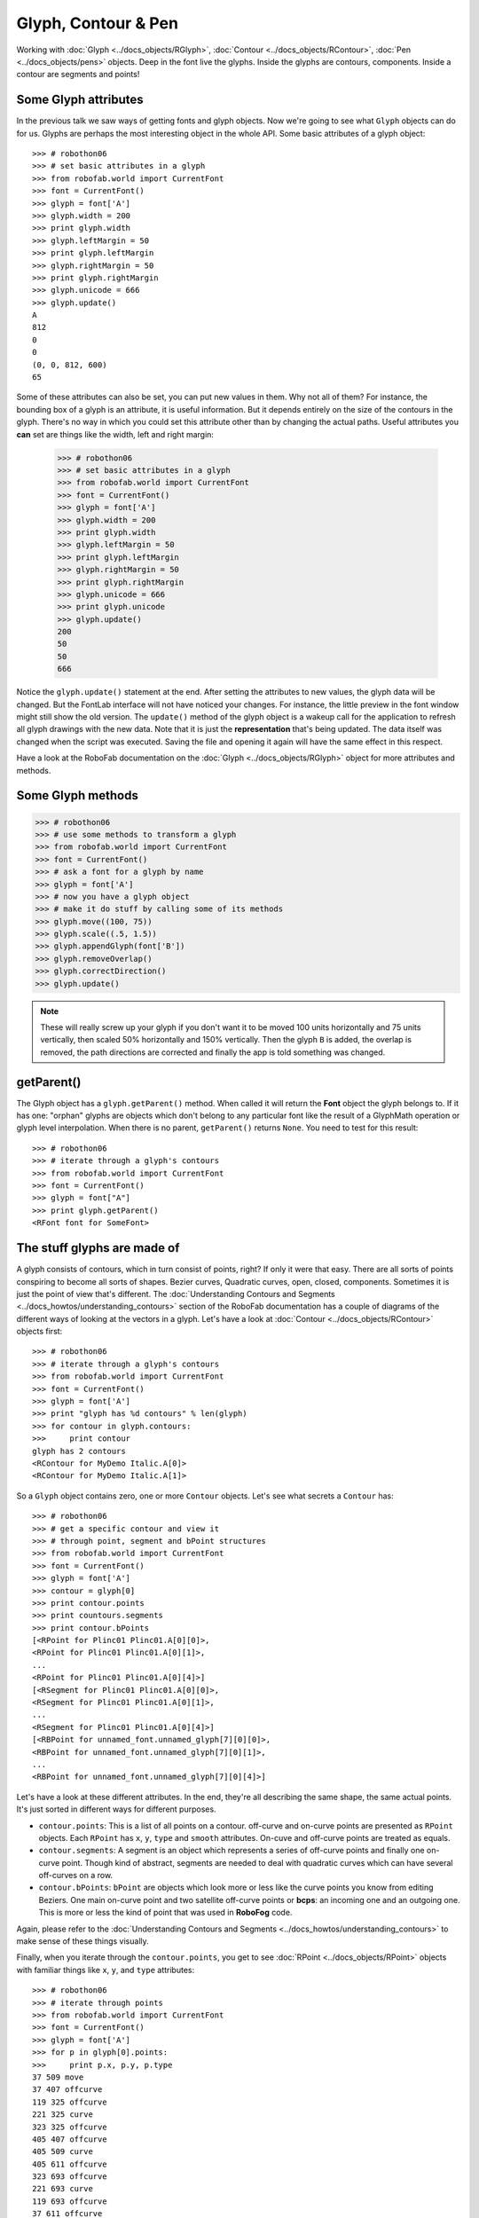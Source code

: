 ====================
Glyph, Contour & Pen
====================

Working with :doc:`Glyph <../docs_objects/RGlyph>`, :doc:`Contour <../docs_objects/RContour>`, :doc:`Pen <../docs_objects/pens>` objects. Deep in the font live the glyphs. Inside the glyphs are contours, components. Inside a contour are segments and points!

---------------------
Some Glyph attributes
---------------------

In the previous talk we saw ways of getting fonts and glyph objects. Now we're going to see what ``Glyph`` objects can do for us. Glyphs are perhaps the most interesting object in the whole API. Some basic attributes of a glyph object::

    >>> # robothon06
    >>> # set basic attributes in a glyph
    >>> from robofab.world import CurrentFont
    >>> font = CurrentFont()
    >>> glyph = font['A']
    >>> glyph.width = 200
    >>> print glyph.width
    >>> glyph.leftMargin = 50
    >>> print glyph.leftMargin
    >>> glyph.rightMargin = 50
    >>> print glyph.rightMargin
    >>> glyph.unicode = 666
    >>> glyph.update()
    A
    812
    0
    0
    (0, 0, 812, 600)
    65

Some of these attributes can also be set, you can put new values in them. Why not all of them? For instance, the bounding box of a glyph is an attribute, it is useful information. But it depends entirely on the size of the contours in the glyph. There's no way in which you could set this attribute other than by changing the actual paths. Useful attributes you **can** set are things like the width, left and right margin:

    >>> # robothon06
    >>> # set basic attributes in a glyph
    >>> from robofab.world import CurrentFont
    >>> font = CurrentFont()
    >>> glyph = font['A']
    >>> glyph.width = 200
    >>> print glyph.width
    >>> glyph.leftMargin = 50
    >>> print glyph.leftMargin
    >>> glyph.rightMargin = 50
    >>> print glyph.rightMargin
    >>> glyph.unicode = 666
    >>> print glyph.unicode
    >>> glyph.update()
    200
    50
    50
    666

Notice the ``glyph.update()`` statement at the end. After setting the attributes to new values, the glyph data will be changed. But the FontLab interface will not have noticed your changes. For instance, the little preview in the font window might still show the old version. The ``update()`` method of the glyph object is a wakeup call for the application to refresh all glyph drawings with the new data. Note that it is just the **representation** that's being updated. The data itself was changed when the script was executed. Saving the file and opening it again will have the same effect in this respect.

Have a look at the RoboFab documentation on the :doc:`Glyph <../docs_objects/RGlyph>` object for more attributes and methods.

------------------
Some Glyph methods
------------------

.. code::

    >>> # robothon06
    >>> # use some methods to transform a glyph
    >>> from robofab.world import CurrentFont
    >>> font = CurrentFont()
    >>> # ask a font for a glyph by name
    >>> glyph = font['A']
    >>> # now you have a glyph object
    >>> # make it do stuff by calling some of its methods
    >>> glyph.move((100, 75))
    >>> glyph.scale((.5, 1.5))
    >>> glyph.appendGlyph(font['B'])
    >>> glyph.removeOverlap()
    >>> glyph.correctDirection()
    >>> glyph.update()

.. note::

    These will really screw up your glyph if you don't want it to be moved 100 units horizontally and 75 units vertically, then scaled 50% horizontally and 150% vertically. Then the glyph ``B`` is added, the overlap is removed, the path directions are corrected and finally the app is told something was changed.

-----------
getParent()
-----------

The Glyph object has a ``glyph.getParent()`` method. When called it will return the **Font** object the glyph belongs to. If it has one: "orphan" glyphs are objects which don't belong to any particular font like the result of a GlyphMath operation or glyph level interpolation. When there is no parent, ``getParent()`` returns ``None``. You need to test for this result::

    >>> # robothon06
    >>> # iterate through a glyph's contours
    >>> from robofab.world import CurrentFont
    >>> font = CurrentFont()
    >>> glyph = font["A"]
    >>> print glyph.getParent()
    <RFont font for SomeFont>

----------------------------
The stuff glyphs are made of
----------------------------

A glyph consists of contours, which in turn consist of points, right? If only it were that easy. There are all sorts of points conspiring to become all sorts of shapes. Bezier curves, Quadratic curves, open, closed, components. Sometimes it is just the point of view that's different. The :doc:`Understanding Contours and Segments <../docs_howtos/understanding_contours>` section of the RoboFab documentation has a couple of diagrams of the different ways of looking at the vectors in a glyph. Let's have a look at :doc:`Contour <../docs_objects/RContour>` objects first::

    >>> # robothon06
    >>> # iterate through a glyph's contours
    >>> from robofab.world import CurrentFont
    >>> font = CurrentFont()
    >>> glyph = font['A']
    >>> print "glyph has %d contours" % len(glyph)
    >>> for contour in glyph.contours:
    >>>     print contour
    glyph has 2 contours
    <RContour for MyDemo Italic.A[0]>
    <RContour for MyDemo Italic.A[1]>

So a ``Glyph`` object contains zero, one or more ``Contour`` objects. Let's see what secrets a ``Contour`` has::

    >>> # robothon06
    >>> # get a specific contour and view it
    >>> # through point, segment and bPoint structures
    >>> from robofab.world import CurrentFont
    >>> font = CurrentFont()
    >>> glyph = font['A']
    >>> contour = glyph[0]
    >>> print contour.points
    >>> print countours.segments
    >>> print contour.bPoints
    [<RPoint for Plinc01 Plinc01.A[0][0]>,
    <RPoint for Plinc01 Plinc01.A[0][1]>,
    ...
    <RPoint for Plinc01 Plinc01.A[0][4]>]
    [<RSegment for Plinc01 Plinc01.A[0][0]>,
    <RSegment for Plinc01 Plinc01.A[0][1]>,
    ...
    <RSegment for Plinc01 Plinc01.A[0][4]>]
    [<RBPoint for unnamed_font.unnamed_glyph[7][0][0]>,
    <RBPoint for unnamed_font.unnamed_glyph[7][0][1]>,
    ...
    <RBPoint for unnamed_font.unnamed_glyph[7][0][4]>]

Let's have a look at these different attributes. In the end, they're all describing the same shape, the same actual points. It's just sorted in different ways for different purposes.

- ``contour.points``: This is a list of all points on a contour. off-curve and on-curve points are presented as ``RPoint`` objects. Each ``RPoint`` has ``x``, ``y``, ``type`` and ``smooth`` attributes. On-cuve and off-curve points are treated as equals.

- ``contour.segments``: A segment is an object which represents a series of off-curve points and finally one on-curve point. Though kind of abstract, segments are needed to deal with quadratic curves which can have several off-curves on a row.

- ``contour.bPoints``: ``bPoint`` are objects which look more or less like the curve points you know from editing Beziers. One main on-curve point and two satellite off-curve points or **bcps**: an incoming one and an outgoing one. This is more or less the kind of point that was used in **RoboFog** code.
Again, please refer to the :doc:`Understanding Contours and Segments <../docs_howtos/understanding_contours>` to make sense of these things visually.

Finally, when you iterate through the ``contour.points``, you get to see :doc:`RPoint <../docs_objects/RPoint>` objects with familiar things like ``x``, ``y``, and ``type`` attributes::

    >>> # robothon06
    >>> # iterate through points
    >>> from robofab.world import CurrentFont
    >>> font = CurrentFont()
    >>> glyph = font['A']
    >>> for p in glyph[0].points:
    >>>     print p.x, p.y, p.type
    37 509 move
    37 407 offcurve
    119 325 offcurve
    221 325 curve
    323 325 offcurve
    405 407 offcurve
    405 509 curve
    405 611 offcurve
    323 693 offcurve
    221 693 curve
    119 693 offcurve
    37 611 offcurve
    37 509 curve

That looks interesting! Finally we're dealing with the stuff that letters are made of. You can now find the coordinates of every single point in the font, and change them if you want. But it looks very cumbersome to actually add shapes like this, all these contour objects, point objects. That's going to hurt, no? Yes. So, if you want to draw new forms there is a solution.

----------------------
The Pen and Draw model
----------------------

The pen/draw model is a very powerful concept, but it might seem a bit abstract to begin with. If you're interested in building filters, shape manipulating scripts, or programmatically draw glyphs, this is good to study. Otherwise, if you're here for the first time, just remember that there are ways to get paths into glyphs and that this is where you saw the examples for later reference.

Glyph objects have a ``draw()`` method which takes a ``Pen`` object as a parameter. All glyphs know how to draw and all pen objects have the same methods (see below). When ``draw()`` is called, the glyph instructs the pen to recreate the shapes using ``moveTo()``, ``lineTo()``, ``curveTo()`` commands. The ``pen``/``draw()`` model is a standardised way of getting to the point data in a glyph. It is also a standardised way of getting data into a glyph. The glyph doesn't have to know what the pen is doing with its information and the pen doesn't have to know where the glyph gets its data from. That's how we like things in the object-oriented world.

There is a wide range of pen objects available for different things. Some pens just print the coordinates of a glyph. Some pens draw contours in a glyph, some manipulate the data, others can draw on screen under certain conditions.

How to get a pen object? A bunch of them are stored in the ``robofab.pens`` module, have a look in the source! But one of the first things you'll want to use a pen for is to construct paths in a glyph. A ``Glyph`` object has a ``glyph.getPen()`` method which will return the right Pen object for drawing in that glyph. Example::

    >>> # robothon06
    >>> # get a pen and draw something in the current glyph
    >>> # what will it draw? ha! run the script and find out!
    >>> from robofab.world import CurrentGlyph
    >>> g = CurrentGlyph()
    >>> myPen = g.getPen()
    >>> # myPen is a pen object of a type meant for
    >>> # constructing paths in a glyph.
    >>> # So rather than use this pen with the glyph's
    >>> # own draw() method, we're going to tell it 
    >>> # to do things ourselves. (Just like DrawBot!)
    >>> print myPen
    >>> myPen.moveTo((344, 645))
    >>> myPen.lineTo((647, 261))
    >>> myPen.lineTo((662, -32))
    >>> myPen.lineTo((648, -61))
    >>> myPen.lineTo((619, -61))
    >>> myPen.lineTo((352, 54))
    >>> myPen.lineTo((72, 446))
    >>> myPen.lineTo((117, 590))
    >>> myPen.lineTo((228, 665))
    >>> myPen.closePath()
    >>> myPen.moveTo((99, 451))
    >>> myPen.lineTo((365, 74))
    >>> myPen.curveTo((359, 122), (376, 178), (420, 206))
    >>> myPen.curveTo((422, 203), (142, 579), (142, 579))
    >>> myPen.closePath()
    >>> myPen.moveTo((631, -32))
    >>> myPen.lineTo((629, 103))
    >>> myPen.curveTo((556, 111), (524, 71), (508, 20))
    >>> myPen.closePath()
    >>> g.update()
    <robofab.pens.adapterPens.SegmentToPointPen instance at 0x65d2558>

The next example will show the use of a Pen object which doesn't construct any path, but rather it prints the instructions the glyph is calling to draw itself. Note: the stuff printed out by ``PrintingSegmentPen`` is Python code too. You can use this snippet to convert a shape into Python code, if for whatever reason you want to draw stuff programmatically. That's how the previous example was created: draw a shape in a glyph, print the draw instructions, write the rest of the code::

    >>> # robothon06
    >>> # get a pen and use it to print the coordinates
    >>> # to the output window. This is actually almost-python
    >>> # code which you can use it other scripts!
    >>> from robofab.world import CurrentFont
    >>> from robofab.pens.pointPen import PrintingSegmentPen
    >>> font = CurrentFont()
    >>> glyph = font['A']
    >>> # PrintingSegmentPen won't actually draw anything
    >>> # just print the coordinates to the output:
    >>> pen = PrintingSegmentPen()
    >>> glyph.draw(pen)
    pen.moveTo((37, 509))
    pen.curveTo((37, 407), (119, 325), (221, 325))
    pen.curveTo((323, 325), (405, 407), (405, 509))
    pen.curveTo((405, 611), (323, 693), (221, 693))
    pen.curveTo((119, 693), (37, 611), (37, 509))
    pen.closePath()

The following example uses a ``Pen`` to draw boxes as a simple rasteriser. Perhaps a bit overboard, but it illustrates what you can do with pens and creating paths in RoboFab::

    # robothon06
    # rasterise the shape in glyph "A"
    # and draw boxes in a new glyph named "A.silly"
    from robofab.world import CurrentFont, CurrentGlyph
    sourceGlyph = "a"
    f = CurrentFont()
    source = f[sourceGlyph]
    # find out how big the shape is from the glyph.box attribute
    xMin, yMin, xMax, yMax = source.box
    # create a new glyph
    dest = f.newGlyph(sourceGlyph+".silly")
    dest.width = source.width
    # get a pen to draw in the new glyph
    myPen = dest.getPen()
    # a function which draws a rectangle at a specified place
    def drawRect(pen, x, y, size=50):
        pen.moveTo((x-.5*size, y-.5*size))
        pen.lineTo((x+.5*size, y-.5*size))
        pen.lineTo((x+.5*size, y+.5*size))
        pen.lineTo((x-.5*size, y+.5*size))
        pen.closePath()
    # the size of the raster unit
    resolution = 30
    # draw from top to bottom
    yValues = range(yMin, yMax, resolution)
    yValues.reverse()
    # go for it!
    for y in yValues:
        for x in range(xMin, xMax, resolution):
            # check the source glyph is white or black at x,y
            if source.pointInside((x, y)):
                drawRect(myPen, x, y, resolution-5)
        # update for each line if you like the animation
        # otherwise move the update() out of the loop
        dest.update()

This is what it looks like.

A more in-depth discussion of the Pen protocol, more examples of using pens, and some samples using pens to filter letterforms in the :doc:`RoboFab docs </docs_howtos/use_pens>`.

-------------------
Another kind of pen
-------------------

Well, it wouldn't be Python if there weren't at least two ways of doing things. The ``pen``/``draw()`` model draws on-curve points and only accepts off-curves as part of the ``curveTo()`` and ``qCurveTo()`` methods, there's no room for additional information. For instance a ``smooth`` flag or a name for a point (and there are good reasons to want to do that). That's where ``glyph.drawPoints()`` comes in handy. This method is similar to ``glyph.draw()`` but it takes a different pen, a ``PointPen``. All points are drawn one by one. ``PointPen`` objects are useful when you want to exactly address all information of each point in a shape. Compare the output of this example with the previous one. It's the same shape. Chances are you won't need ``PointPen`` for some time, but if you start working with pens it is good to know they exist::

    # use a point pen
    from robofab.world import CurrentFont
    from robofab.pens.pointPen import PrintingPointPen
    font = CurrentFont()
    glyph = font['A']
    pen = PrintingPointPen()
    glyph.drawPoints(pen)
    pen.beginPath()
    pen.addPoint((37, 509), segmentType='curve', smooth=True)
    pen.addPoint((37, 407), **{'selected': False})
    pen.addPoint((119, 325), **{'selected': False})
    pen.addPoint((221, 325), segmentType='curve', smooth=True, **{'selected': 0})
    pen.addPoint((323, 325), **{'selected': False})
    pen.addPoint((405, 407), **{'selected': False})
    pen.addPoint((405, 509), segmentType='curve', smooth=True, **{'selected': 0})
    pen.addPoint((405, 611), **{'selected': False})
    pen.addPoint((323, 693), **{'selected': False})
    pen.addPoint((221, 693), segmentType='curve', smooth=True, **{'selected': 0})
    pen.addPoint((119, 693), **{'selected': False})
    pen.addPoint((37, 611), **{'selected': False})
    pen.endPath()

Notice that a ``PointPen`` only has three methods: ``addPoint``, ``beginPath`` and ``endPath``.

-----------------
Path manipulation
-----------------

FontLab has path manipulation tools which let you remove overlap and add and subtract shapes. Remove overlap is available: ``glyph.removeOverlap()``. Here is an example using the FontLab layer to subtract one shape from another to produce a third::

    # robothon06
    # Use FontLab pathfinder functionality to cut one glyph from another
    from robofab.world import CurrentFont
    f = CurrentFont()
    base = f["A"]
    cutter = f["B"]
    dest = f["C"]
    dest.clear()
    dest.appendGlyph(base)
    dest.width = base.width
    dest.naked().Bsubtract(cutter.naked())
    dest.update()

This example also sneakily introduces the ``naked()`` method of the glyph object. This method returns FontLab's own object for the glyph. We'll look at this in a bit more detail later on.
